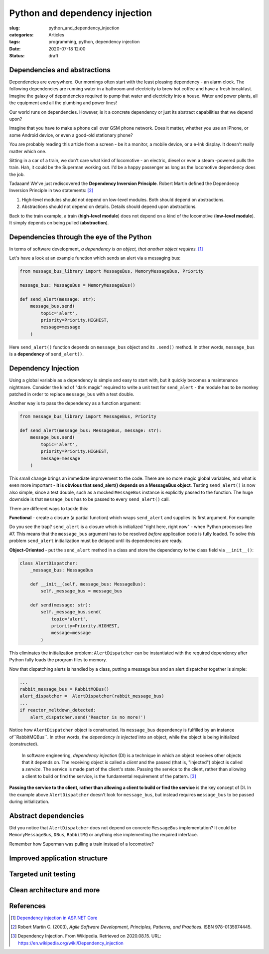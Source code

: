 Python and dependency injection
===============================

:slug: python_and_dependency_injection
:categories: Articles
:tags: programming, python, dependency injection
:date: 2020-07-18 12:00
:status: draft

Dependencies and abstractions
-----------------------------

Dependencies are everywhere. Our mornings
often start with the least pleasing dependency
- an alarm clock. The following dependencies
are running water in a bathroom and electricity
to brew hot coffee and have a fresh breakfast.
Imagine the galaxy of dependencies required
to pump that water and electricity into
a house. Water and power plants, all the equipment
and all the plumbing and power lines!

Our world runs on dependencies. However, is it a concrete
dependency or just its abstract capabilities that we depend upon?

Imagine that you have to make a phone call over GSM phone network.
Does it matter, whether you use an IPhone, or some Android
device, or even a good-old stationary phone?

You are probably reading this article from
a screen - be it a monitor, a mobile device,
or a e-Ink display. It doesn't really matter which one.

Sitting in a car of a train,
we don't care what kind of locomotive - an
electric, diesel or even a steam -powered
pulls the train. Hah, it could be the Superman working out.
I'd be a happy passenger as long as the
locomotive dependency does the job.

Tadaaam! We've just rediscovered the **Dependency Inversion Principle**.
Robert Martin defined the Dependency Inversion Principle in two statements: [2]_

1. High-level modules should not depend on low-level modules. Both should depend on abstractions.
2. Abstractions should not depend on details. Details should depend upon abstractions.

Back to the train example, a train (**high-level module**)
does not depend on a kind of the locomotive (**low-level module**).
It simply depends on being pulled (**abstraction**).


Dependencies through the eye of the Python
------------------------------------------

In terms of software development,
*a dependency is an object, that another object requires.* [1]_

Let's have a look at an example function which sends an alert
via a messaging bus:

.. code-block:: python

  from message_bus_library import MessageBus, MemoryMessageBus, Priority

  message_bus: MessageBus = MemoryMessageBus()

  def send_alert(message: str):
      message_bus.send(
          topic='alert',
          priority=Priority.HIGHEST,
          message=message
      )

Here ``send_alert()`` function depends on ``message_bus`` object
and its ``.send()`` method.
In other words, ``message_bus`` is a **dependency** of  ``send_alert()``.


Dependency Injection
--------------------

Using a global variable as a dependency is simple and easy to start with,
but it quickly becomes a maintenance nightmare.
Consider the kind of "dark magic" required to write a unit test
for ``send_alert`` - the module has to be monkey patched in order
to replace ``message_bus`` with a test double.

Another way is to pass the dependency as a function
argument:

.. code-block:: python

  from message_bus_library import MessageBus, Priority

  def send_alert(message_bus: MessageBus, message: str):
      message_bus.send(
          topic='alert',
          priority=Priority.HIGHEST,
          message=message
      )

This small change brings an immediate improvement to the code.
There are no more magic global variables, and what is even
more important - **it is obvious that send_alert()
depends on a MessageBus object**.
Testing ``send_alert()`` is now also simple, since
a test double, such as a mocked ``MessageBus`` instance
is explicitly passed to the function.
The huge downside is that ``message_bus`` has to be
passed to every ``send_alert()`` call.

There are different ways to tackle this:

**Functional** - create a closure (a partial function)
which wraps ``send_alert`` and supplies its first
argument. For example:

.. code-block:: python
   :linenos:

   from functools import partial
   from message_bus_library import MessageBus, get_message_bus

   def _send_alert(message_bus: MessageBus, message: str):
       ...

   send_alert = partial(_send_alert, message_bus=get_message_bus())

Do you see the trap? ``send_alert`` is a closure which is initialized
"right here, right now" - when Python processes line #7.
This means that the ``message_bus`` argument has to be resolved
*before* application code is fully loaded.
To solve this problem ``send_alert`` initialization must be delayed
until its dependencies are ready.

**Object-Oriented** - put the ``send_alert`` method in a class
and store the dependency to the class field via ``__init__()``:

.. code-block:: python

  class AlertDispatcher:
      _message_bus: MessageBus

      def __init__(self, message_bus: MessageBus):
          self._message_bus = message_bus

      def send(message: str):
          self._message_bus.send(
              topic='alert',
              priority=Priority.HIGHEST,
              message=message
          )

This eliminates the initialization problem:
``AlertDispatcher`` can be instantiated with the required dependency
after Python fully loads the program files to memory.

Now that dispatching alerts is handled by a class,
putting a message bus and an alert dispatcher together is simple:

.. code-block:: python

   ...
   rabbit_message_bus = RabbitMQBus()
   alert_dispatcher =  AlertDispatcher(rabbit_message_bus)
   ...
   if reactor_meltdown_detected:
       alert_dispatcher.send('Reactor is no more!')


Notice how ``AlertDispatcher`` object is constructed.
Its ``message_bus`` dependency is fulfilled by  an instance of``RabbitMQBus``.
In other words, the *dependency is injected* into an object, while the object
is being initialized (constructed).

  In software engineering, *dependency injection* (DI) is a technique in which an
  object receives other objects that it depends on.
  The receiving object is called a *client* and the passed (that is, "injected")
  object is called a *service*.
  The service is made part of the client's state. Passing the service to the client,
  rather than allowing a client to build or find the service, is the fundamental
  requirement of the pattern. [3]_


**Passing the service to the client, rather than allowing a client to build
or find the service** is the key concept of DI. In the example above
``AlertDispatcher`` doesn't look for ``message_bus``, but instead requires
``message_bus`` to be passed during initialization.


Abstract dependencies
---------------------

Did you notice that ``AlertDispatcher`` does not depend on concrete
``MessageBus`` implementation? It could be ``MemoryMessageBus``,
``DBus``, ``RabbitMQ`` or anything else implementing the required
interface. 

Remember how Superman was pulling a train instead of a locomotive?




Improved application structure
------------------------------


Targeted unit testing
---------------------


Clean architecture and more
---------------------------

References
----------

.. [1] `Dependency injection in ASP.NET Core <https://docs.microsoft.com/en-us/aspnet/core/fundamentals/dependency-injection?view=aspnetcore-3.1>`_
.. [2] Robert Martin C. (2003), *Agile Software Development, Principles, Patterns, and Practices*. ISBN 978-0135974445.
.. [3] Dependency Injection. From Wikipedia. Retrieved on 2020.08.15. URL: https://en.wikipedia.org/wiki/Dependency_injection
